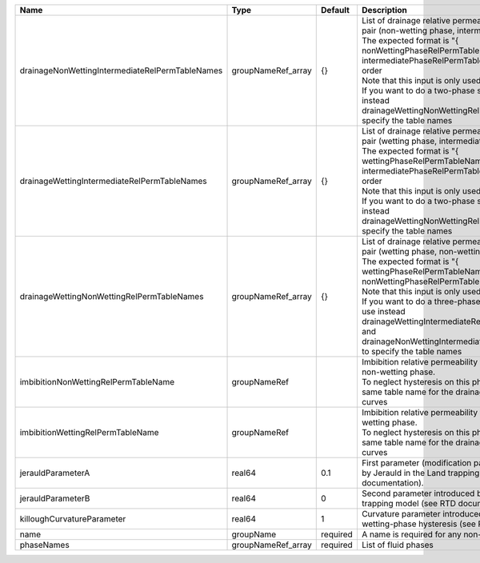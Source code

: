 

=============================================== ================== ======== =========================================================================================================================================================================================================================================================================================================================================================================================================================================================== 
Name                                            Type               Default  Description                                                                                                                                                                                                                                                                                                                                                                                                                                                 
=============================================== ================== ======== =========================================================================================================================================================================================================================================================================================================================================================================================================================================================== 
drainageNonWettingIntermediateRelPermTableNames groupNameRef_array {}       | List of drainage relative permeability tables for the pair (non-wetting phase, intermediate phase)                                                                                                                                                                                                                                                                                                                                                          
                                                                            | The expected format is "{ nonWettingPhaseRelPermTableName, intermediatePhaseRelPermTableName }", in that order                                                                                                                                                                                                                                                                                                                                              
                                                                            | Note that this input is only used for three-phase flow.                                                                                                                                                                                                                                                                                                                                                                                                     
                                                                            | If you want to do a two-phase simulation, please use instead drainageWettingNonWettingRelPermTableNames to specify the table names                                                                                                                                                                                                                                                                                                                          
drainageWettingIntermediateRelPermTableNames    groupNameRef_array {}       | List of drainage relative permeability tables for the pair (wetting phase, intermediate phase)                                                                                                                                                                                                                                                                                                                                                              
                                                                            | The expected format is "{ wettingPhaseRelPermTableName, intermediatePhaseRelPermTableName }", in that order                                                                                                                                                                                                                                                                                                                                                 
                                                                            | Note that this input is only used for three-phase flow.                                                                                                                                                                                                                                                                                                                                                                                                     
                                                                            | If you want to do a two-phase simulation, please use instead drainageWettingNonWettingRelPermTableNames to specify the table names                                                                                                                                                                                                                                                                                                                          
drainageWettingNonWettingRelPermTableNames      groupNameRef_array {}       | List of drainage relative permeability tables for the pair (wetting phase, non-wetting phase)                                                                                                                                                                                                                                                                                                                                                               
                                                                            | The expected format is "{ wettingPhaseRelPermTableName, nonWettingPhaseRelPermTableName }", in that order                                                                                                                                                                                                                                                                                                                                                   
                                                                            | Note that this input is only used for two-phase flow.                                                                                                                                                                                                                                                                                                                                                                                                       
                                                                            | If you want to do a three-phase simulation, please use instead drainageWettingIntermediateRelPermTableNames and drainageNonWettingIntermediateRelPermTableNames to specify the table names                                                                                                                                                                                                                                                                  
imbibitionNonWettingRelPermTableName            groupNameRef                | Imbibition relative permeability table name for the non-wetting phase.                                                                                                                                                                                                                                                                                                                                                                                      
                                                                            | To neglect hysteresis on this phase, just use the same table name for the drainage and imbibition curves                                                                                                                                                                                                                                                                                                                                                    
imbibitionWettingRelPermTableName               groupNameRef                | Imbibition relative permeability table name for the wetting phase.                                                                                                                                                                                                                                                                                                                                                                                          
                                                                            | To neglect hysteresis on this phase, just use the same table name for the drainage and imbibition curves                                                                                                                                                                                                                                                                                                                                                    
jerauldParameterA                               real64             0.1      First parameter (modification parameter) introduced by Jerauld in the Land trapping model (see RTD documentation).                                                                                                                                                                                                                                                                                                                                          
jerauldParameterB                               real64             0        Second parameter introduced by Jerauld in the Land trapping model (see RTD documentation).                                                                                                                                                                                                                                                                                                                                                                  
killoughCurvatureParameter                      real64             1        Curvature parameter introduced by Killough for wetting-phase hysteresis (see RTD documentation).                                                                                                                                                                                                                                                                                                                                                            
name                                            groupName          required A name is required for any non-unique nodes                                                                                                                                                                                                                                                                                                                                                                                                                 
phaseNames                                      groupNameRef_array required List of fluid phases                                                                                                                                                                                                                                                                                                                                                                                                                                        
=============================================== ================== ======== =========================================================================================================================================================================================================================================================================================================================================================================================================================================================== 


